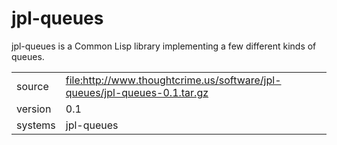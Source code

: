 * jpl-queues

jpl-queues is a Common Lisp library implementing a few different kinds of queues.

|---------+---------------------------------------------------------------------------|
| source  | file:http://www.thoughtcrime.us/software/jpl-queues/jpl-queues-0.1.tar.gz |
| version | 0.1                                                                       |
| systems | jpl-queues                                                                |
|---------+---------------------------------------------------------------------------|
